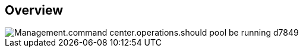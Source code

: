 
////

Comments Sections:
Used in:

_include/todo/Management.command_center.operations.should_pool_be_running.adoc


////

== Overview
image::Management.command_center.operations.should_pool_be_running-d7849.png[]

